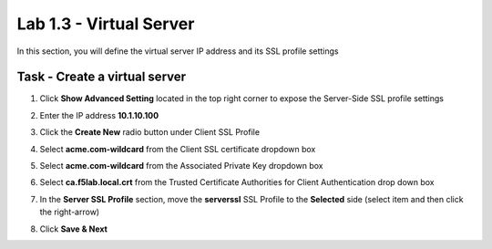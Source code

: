 Lab 1.3 - Virtual Server
------------------------------------------------

In this section, you will define the virtual server IP address and its SSL profile settings 

Task - Create a virtual server
~~~~~~~~~~~~~~~~~~~~~~~~~~~~~~~~~~~~~~~~~~

#. Click **Show Advanced Setting** located in the top right corner to expose the Server-Side SSL profile settings
#. Enter the IP address **10.1.10.100**

   |image8|


#. Click the **Create New** radio button under Client SSL Profile
#. Select **acme.com-wildcard** from the Client SSL certificate dropdown box
#. Select **acme.com-wildcard** from the Associated Private Key dropdown box
#. Select **ca.f5lab.local.crt** from the Trusted Certificate Authorities for Client Authentication drop down box

   |image9|

#. In the **Server SSL Profile** section, move the **serverssl** SSL Profile to the **Selected** side (select item and then click the right-arrow)
#. Click **Save & Next**

   |image10|


.. |image8| image:: /_static/class1/module1/image008.png
	:width: 1200px
.. |image9| image:: /_static/class1/module1/image009.png
.. |image10| image:: /_static/class1/module1/image010.png
	:width: 800px

